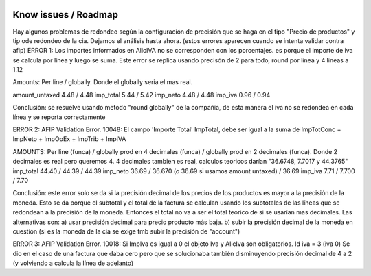 .. image:: https://img.shields.io/badge/licence-AGPL--3-blue.svg
    :alt: License

Know issues / Roadmap
=====================

Hay algunos problemas de redondeo según la configuración de precisión que se haga en el tipo "Precio de productos" y tip ode redondeo de la cia. Dejamos el análisis hasta ahora. (estos errores aparecen cuando se intenta validar contra afip)
ERROR 1: Los importes informados en AlicIVA no se corresponden con los porcentajes. es porque el importe de iva se calcula por línea y luego se suma. Este error se replica usando precisón de 2 para todo, round por linea y 4 lineas a 1.12

Amounts: Per line / globally. Donde el globally seria el mas real.

amount_untaxed 4.48 / 4.48
imp_total 5.44 / 5.42
imp_neto 4.48 / 4.48
imp_iva 0.96 / 0.94

Conclusión: se resuelve usando metodo "round globally" de la compañía, de esta manera el iva no se redondea en cada línea y se reporta correctamente

ERROR 2: AFIP Validation Error. 10048: El campo 'Importe Total' ImpTotal, debe ser igual a la suma de ImpTotConc + ImpNeto + ImpOpEx + ImpTrib + ImpIVA

AMOUNTS: Per line (funca) / globally prod en 4 decimales (funca) / globally prod en 2 decimales (funca). Donde 2 decimales es real pero queremos 4. 4 decimales tambien es real, calculos teoricos darían "36.6748, 7.7017 y 44.3765"
imp_total 44.40 / 44.39 / 44.39
imp_neto 36.69 / 36.670 (o 36.69 si usamos amount untaxed) / 36.69
imp_iva 7.71 / 7.700 / 7.70

Conclusión: este error solo se da si la precisión decimal de los precios de los productos es mayor a la precisión de la moneda. Esto se da porque el subtotal y el total de la factura se calculan usando los subtotales de las líneas que se redondean a la precisión de la moneda. Entonces el total no va a ser el total teorico de si se usarían mas decimales. Las alternativas son: a) usar precisión decimal para precio producto más baja. b) subir la precisión decimal de la moneda en cuestión (si es la moneda de la cia se exige tmb subir la precisión de "account")

ERROR 3: AFIP Validation Error. 10018: Si ImpIva es igual a 0 el objeto Iva y AlicIva son obligatorios. Id iva = 3 (iva 0)
Se dio en el caso de una factura que daba cero pero que se solucionaba también disminuyendo precisión decimal de 4 a 2 (y volviendo a calcula la línea de adelanto)
